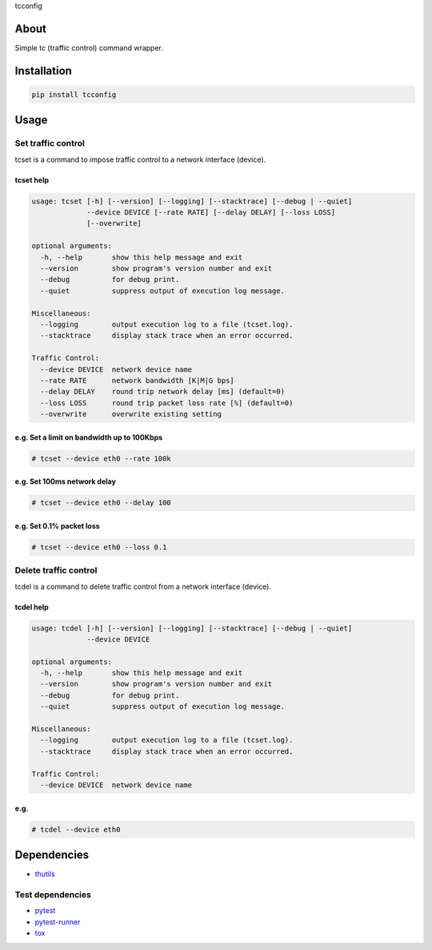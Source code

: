 tcconfig

.. image:: https://travis-ci.org/thombashi/tcconfig.svg?branch=master
   :target: https://travis-ci.org/thombashi/tcconfig
   
About
=====

Simple tc (traffic control) command wrapper.

Installation
============

.. code:: console

    pip install tcconfig

Usage
=====

Set traffic control
-------------------

tcset is a command to impose traffic control to a network interface
(device).

tcset help
~~~~~~~~~~

.. code:: console

    usage: tcset [-h] [--version] [--logging] [--stacktrace] [--debug | --quiet]
                 --device DEVICE [--rate RATE] [--delay DELAY] [--loss LOSS]
                 [--overwrite]

    optional arguments:
      -h, --help       show this help message and exit
      --version        show program's version number and exit
      --debug          for debug print.
      --quiet          suppress output of execution log message.

    Miscellaneous:
      --logging        output execution log to a file (tcset.log).
      --stacktrace     display stack trace when an error occurred.

    Traffic Control:
      --device DEVICE  network device name
      --rate RATE      network bandwidth [K|M|G bps]
      --delay DELAY    round trip network delay [ms] (default=0)
      --loss LOSS      round trip packet loss rate [%] (default=0)
      --overwrite      overwrite existing setting

e.g. Set a limit on bandwidth up to 100Kbps
~~~~~~~~~~~~~~~~~~~~~~~~~~~~~~~~~~~~~~~~~~~

.. code:: console

    # tcset --device eth0 --rate 100k

e.g. Set 100ms network delay
~~~~~~~~~~~~~~~~~~~~~~~~~~~~

.. code:: console

    # tcset --device eth0 --delay 100

e.g. Set 0.1% packet loss
~~~~~~~~~~~~~~~~~~~~~~~~~

.. code:: console

    # tcset --device eth0 --loss 0.1

Delete traffic control
----------------------

tcdel is a command to delete traffic control from a network interface
(device).

tcdel help
~~~~~~~~~~

.. code:: console

    usage: tcdel [-h] [--version] [--logging] [--stacktrace] [--debug | --quiet]
                 --device DEVICE

    optional arguments:
      -h, --help       show this help message and exit
      --version        show program's version number and exit
      --debug          for debug print.
      --quiet          suppress output of execution log message.

    Miscellaneous:
      --logging        output execution log to a file (tcset.log).
      --stacktrace     display stack trace when an error occurred.

    Traffic Control:
      --device DEVICE  network device name

e.g.
~~~~

.. code:: console

    # tcdel --device eth0

Dependencies
============

-  `thutils <https://github.com/thombashi/thutils>`__

Test dependencies
-----------------

-  `pytest <https://pypi.python.org/pypi/pytest>`__
-  `pytest-runner <https://pypi.python.org/pypi/pytest-runner>`__
-  `tox <https://pypi.python.org/pypi/tox>`__
